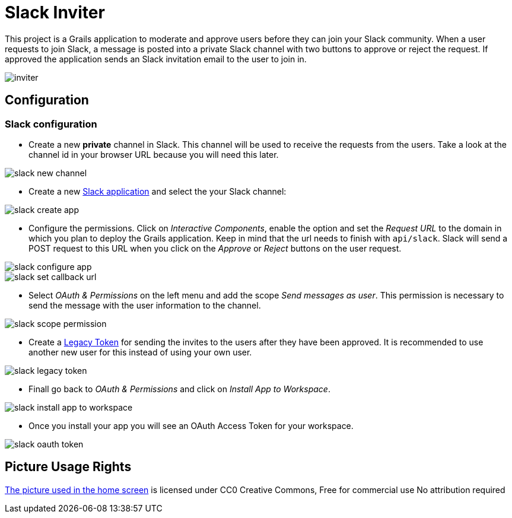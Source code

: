 = Slack Inviter

This project is a Grails application to moderate and approve users before they can join your Slack community. When a user
requests to join Slack, a message is posted into a private Slack channel with two buttons to approve or reject the
request. If approved the application sends an Slack invitation email to the user to join in.

image::inviter.png[align=center]

== Configuration

=== Slack configuration

- Create a new *private* channel in Slack. This channel will be used to receive the requests from the users. Take a look
at the channel id in your browser URL because you will need this later.

image::slack-new-channel.png[align=center]

- Create a new https://api.slack.com/apps?new_app=1[Slack application] and select the your Slack channel:

image::slack-create-app.png[align=center]

- Configure the permissions. Click on _Interactive Components_, enable the option and set the _Request URL_ to the
domain in which you plan to deploy the Grails application. Keep in mind that the url needs to finish with
`api/slack`. Slack will send a POST request to this URL when you click on the _Approve_ or _Reject_ buttons on
the user request.

image::slack-configure-app.png[align=center]

image::slack-set-callback-url.png[align=center]

- Select _OAuth & Permissions_ on the left menu and add the scope _Send messages as user_. This permission is necessary
to send the message with the user information to the channel.

image::slack-scope-permission.png[align=center]

- Create a https://api.slack.com/custom-integrations/legacy-tokens[Legacy Token] for sending the invites to the users
after they have been approved. It is recommended to use another new user for this instead of using your own user.

image::slack-legacy-token.png[align=center]

- Finall go back to _OAuth & Permissions_ and click on _Install App to Workspace_.

image::slack-install-app-to-workspace.png[align=center]

- Once you install your app you will see an OAuth Access Token for your workspace.

image::slack-oauth-token.png[align=center]

== Picture Usage Rights

https://pixabay.com/en/cup-drinks-business-coffee-shop-2884023/[The picture used in the home screen] is licensed under CC0 Creative Commons, Free for commercial use  No attribution required